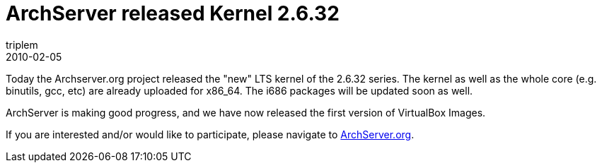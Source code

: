 = ArchServer released Kernel 2.6.32
triplem
2010-02-05
:jbake-type: post
:jbake-status: published
:jbake-tags: Linux

Today the Archserver.org project released the "new" LTS kernel of the 2.6.32 series. The kernel as well as the whole core (e.g. binutils, gcc, etc) are already uploaded for x86_64. The i686 packages will be updated soon as well.

ArchServer is making good progress, and we have now released the first version of VirtualBox Images. 

If you are interested and/or would like to participate, please navigate to http://www.archserver.org[ArchServer.org].